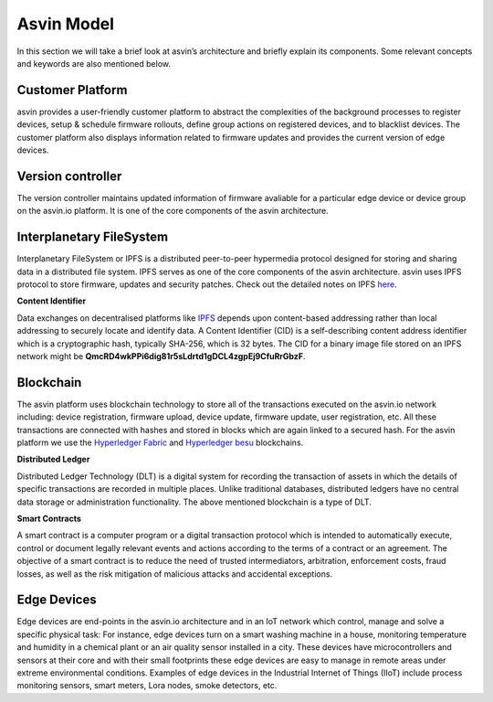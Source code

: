 =================
Asvin Model
=================

In this section we will take a brief look at asvin’s architecture and briefly 
explain its components.  Some relevant concepts and keywords are also mentioned below.

    .. image:: ../images/asvinarchitecture.png
        :alt: asvin architecture
        :width: 800pt
        :align: center

Customer Platform
#################

asvin provides a user-friendly customer platform to abstract the complexities of the background processes 
to register devices, setup & schedule firmware rollouts, define group actions on registered devices, 
and to blacklist devices. The customer platform also displays information related to firmware updates 
and provides the current version of edge devices.

Version controller
##################

The version controller maintains updated information of firmware avaliable for a particular edge device
or device group on the asvin.io platform. It is one of the core components of the asvin architecture.

Interplanetary FileSystem
#########################

Interplanetary FileSystem or IPFS is a distributed peer-to-peer hypermedia protocol designed 
for storing and sharing data in a distributed file system. IPFS serves as one of the core 
components of the asvin architecture. asvin uses IPFS protocol to store firmware, updates 
and security patches. Check out the detailed notes on IPFS `here <https://ipfs.io/>`_.

**Content Identifier**

Data exchanges on decentralised platforms like `IPFS <https://ipfs.io/>`_ depends upon 
content-based addressing rather than local addressing to securely locate and identify data. 
A Content Identifier (CID) is a self-describing content address identifier which is a 
cryptographic hash, typically SHA-256, which is 32 bytes. The CID for a binary image file 
stored on an IPFS network might be **QmcRD4wkPPi6dig81r5sLdrtd1gDCL4zgpEj9CfuRrGbzF**.

Blockchain
##########

The asvin platform uses blockchain technology to store all of the transactions executed on the 
asvin.io network including: device registration, firmware upload, device update, firmware update, 
user registration, etc. All these transactions are connected with hashes and stored in blocks 
which are again linked to a secured hash. For the asvin platform we use the 
`Hyperledger Fabric <https://www.hyperledger.org/use/fabric>`_ and 
`Hyperledger besu <https://www.hyperledger.org/use/besu>`_ blockchains. 

**Distributed Ledger**

Distributed Ledger Technology (DLT) is a digital system for recording the transaction of assets 
in which the details of specific transactions are recorded in multiple places. 
Unlike traditional databases, distributed ledgers have no central data storage or 
administration functionality. The above mentioned blockchain is a type of DLT.


**Smart Contracts**

A smart contract is a computer program or a digital transaction protocol which is intended to 
automatically execute, control or document legally relevant events and actions according to the terms 
of a contract or an agreement. The objective of a smart contract is to reduce the need of trusted 
intermediators, arbitration, enforcement costs, fraud losses, as well as the risk mitigation of 
malicious attacks and accidental exceptions.

Edge Devices
############

Edge devices are end-points in the asvin.io architecture and in an IoT network which control, 
manage and solve a specific physical task: For instance, edge devices turn on a smart washing machine 
in a house, monitoring temperature and humidity in a chemical plant or an air quality sensor 
installed in a city. These devices have microcontrollers and sensors at their core and with their 
small footprints these edge devices are easy to manage in remote areas under extreme environmental conditions. 
Examples of edge devices in the Industrial Internet of Things (IIoT) include 
process monitoring sensors, smart meters, Lora nodes, smoke detectors, etc.

